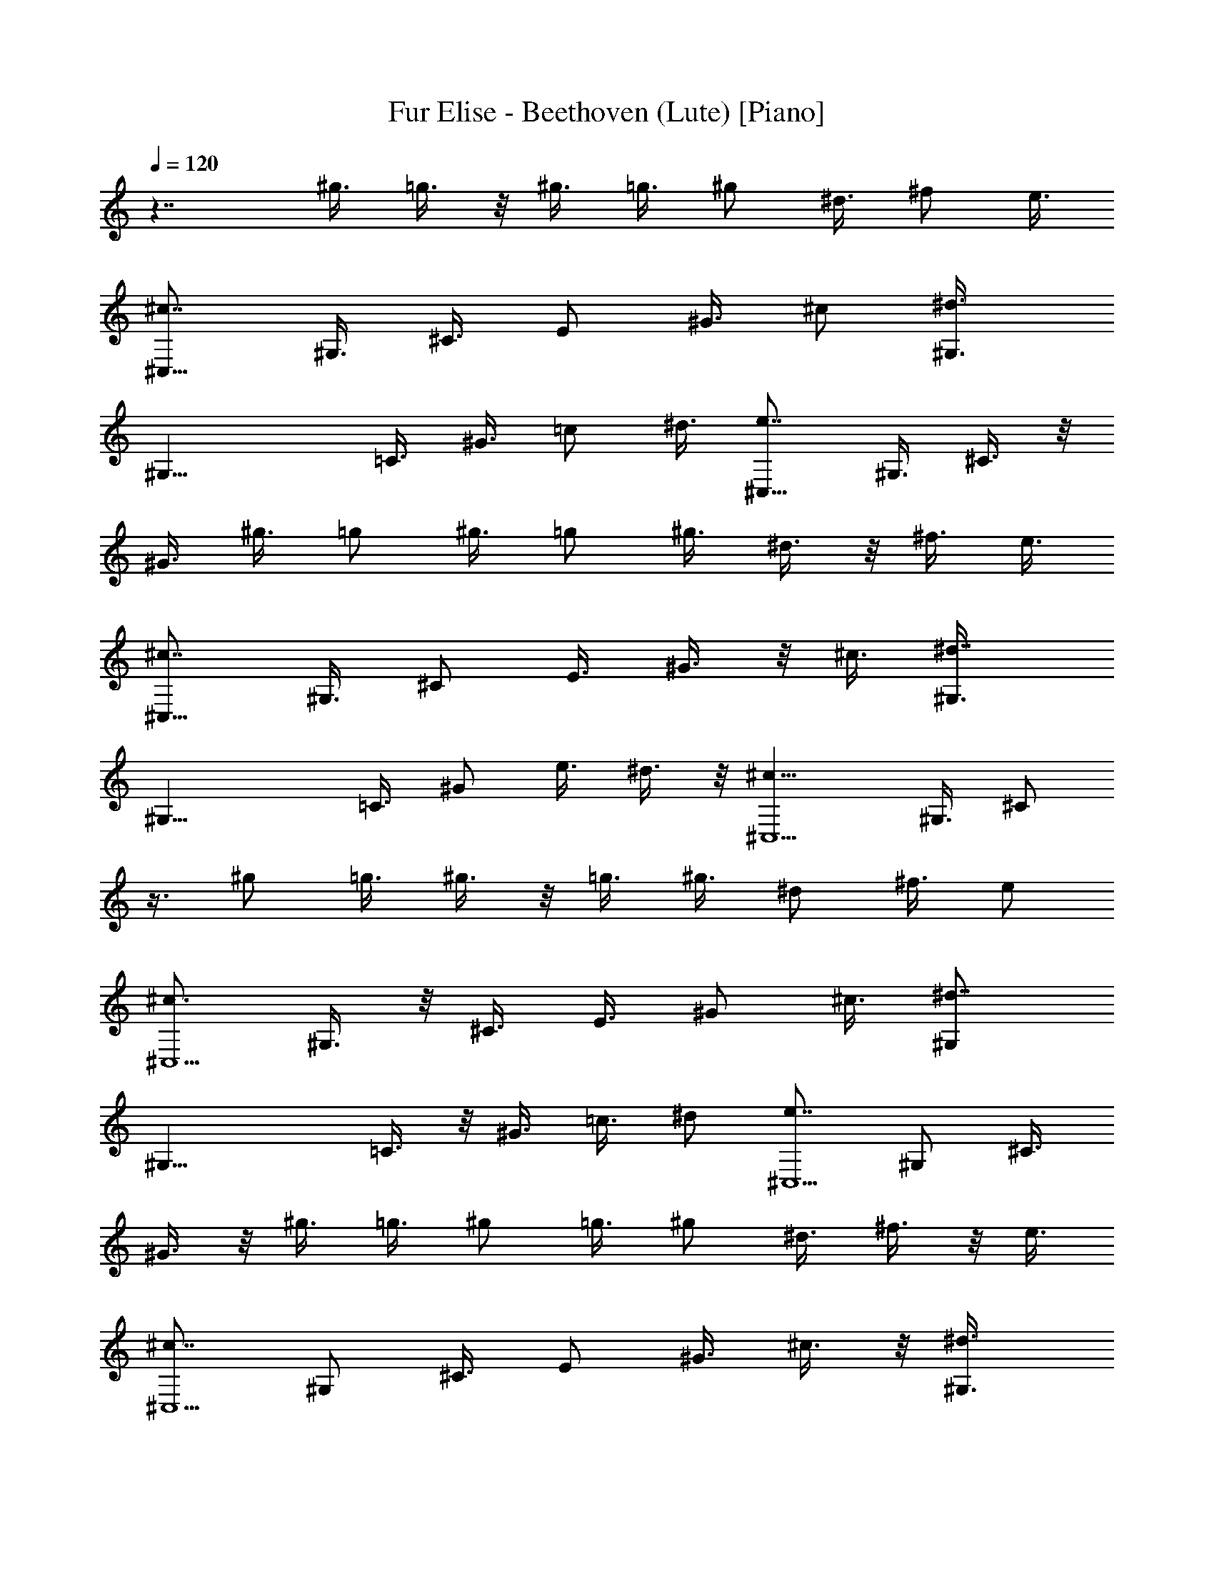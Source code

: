 X: 1
T: Fur Elise - Beethoven (Lute) [Piano]
Z: Jazriel the Naughty - Vilya
%  Transposed down a bit for LOTRO (yes THE high note was still out of range)
L: 1/4
Q: 120
K: C
z7/4 ^g3/8 =g3/8 z/8 ^g3/8 =g3/8 ^g/2 ^d3/8 ^f/2 e3/8
[^c7/8^C,21/8z/2] ^G,3/8 ^C3/8 E/2 ^G3/8 ^c/2 [^d3/4^G,3/8]
[^G,17/8z/2] =C3/8 ^G3/8 =c/2 ^d3/8 [e7/8^C,21/8z/2] ^G,3/8 ^C3/8 z/8
^G3/8 ^g3/8 =g/2 ^g3/8 =g/2 ^g3/8 ^d3/8 z/8 ^f3/8 e3/8
[^c7/8^C,21/8z/2] ^G,3/8 ^C/2 E3/8 ^G3/8 z/8 ^c3/8 [^d7/8^G,3/8]
[^G,17/8z/2] =C3/8 ^G/2 e3/8 ^d3/8 z/8 [^c13/8^C,5/2z3/8] ^G,3/8 ^C/2
z3/8 ^g/2 =g3/8 ^g3/8 z/8 =g3/8 ^g3/8 ^d/2 ^f3/8 e/2
[^c3/4^C,5/2z3/8] ^G,3/8 z/8 ^C3/8 E3/8 ^G/2 ^c3/8 [^d7/8^G,/2]
[^G,17/8z3/8] =C3/8 z/8 ^G3/8 =c3/8 ^d/2 [e7/8^C,5/2z3/8] ^G,/2 ^C3/8
^G3/8 z/8 ^g3/8 =g3/8 ^g/2 =g3/8 ^g/2 ^d3/8 ^f3/8 z/8 e3/8
[^c7/8^C,5/2z3/8] ^G,/2 ^C3/8 E/2 ^G3/8 ^c3/8 z/8 [^d3/4^G,3/8]
[^G,17/8z3/8] =C/2 ^G3/8 e/2 ^d3/8 [^c7/8^C,21/8z/2] ^G,3/8 ^C3/8
^d/2 e3/8 ^f/2 [^g5/4E,5/2z3/8] B,3/8 z/8 E3/8 B3/8 a/2 ^g3/8
[^f5/4B,/2] [B,17/8z3/8] ^D3/8 z/8 A3/8 ^g3/8 ^f/2 [e5/4^C,21/8z3/8]
^G,/2 ^C3/8 ^G/2 ^f3/8 e/2 [^d7/8^G,/2] [^G,9/4z3/8] ^G/2 ^G/2 ^g/2
^G3/8 z/8 ^g/2 ^g/2 ^g/2 =g/2 ^g5/8 =g/2 ^g/2 z/8 =g/2 ^g5/8 =g5/8
^g/2 =g5/8 ^g3/8 z/8 =g3/8 ^g3/8 z/8 ^d3/8 ^f3/8 e/2
[^c7/8^C,21/8z3/8] ^G,/2 ^C3/8 E/2 ^G3/8 ^c/2 [^d7/8^G,3/8]
[^G,9/4z/2] =C3/8 ^G/2 =c3/8 ^d/2 [e7/8^C,5/2z3/8] ^G,/2 ^C3/8 ^G/2
^g3/8 =g3/8 z/8 ^g3/8 =g3/8 z/8 ^g3/8 ^d3/8 ^f/2 e3/8
[^c7/8^C,21/8z/2] ^G,3/8 ^C/2 E3/8 ^G/2 ^c3/8 [^d7/8^G,/2]
[^G,17/8z3/8] =C3/8 z/8 ^G3/8 e3/8 ^d/2 [^c7/8^C,5/2z3/8] ^G,/2 ^C3/8
^d3/8 z/8 e3/8 ^f3/8 [^g11/8E,21/8z/2] B,3/8 E/2 B3/8 a3/8 z/8 ^g3/8
[^f5/4B,3/8] [B,17/8z/2] ^D3/8 A/2 ^g3/8 ^f3/8 z/8 [e3/4^C,5/2z3/8]
^G,3/8 z/8 ^C3/8 ^G3/8 ^f/2 e3/8 [^d/2^G,/2] [^G,19/8z/2] ^G/2 ^G/2
^g3/8 z/8 ^G3/8 ^g/2 z/8 ^g/2 ^g/2 =g/2 ^g/2 =g/2 z/8 ^g/2 =g5/8
^g5/8 =g/2 ^g5/8 =g5/8 ^g3/8 =g/2 ^g3/8 ^d/2 ^f3/8 e/2
[^c7/8^C,5/2z3/8] ^G,/2 ^C3/8 E/2 ^G3/8 ^c3/8 z/8 [^d3/4^G,3/8]
[^G,17/8z/2] =C3/8 ^G3/8 =c/2 ^d3/8 [e7/8^C,21/8z/2] ^G,3/8 ^C/2
^G3/8 ^g/2 =g3/8 ^g/2 =g3/8 ^g/2 ^d3/8 ^f/2 e3/8 [^c7/8^C,21/8z/2]
^G,3/8 ^C3/8 E/2 ^G3/8 ^c/2 [^d7/8^G,3/8] [^G,17/8z/2] =C3/8 ^G3/8
e/2 ^d3/8 [^c7/8^C,7/4z/2] ^G,3/8 ^C/2 [e3/8^G3/8=D3/8E3/8]
[A/8A,21/8] [e7/4] z/4 ^C/2 E3/8 ^C/2 [a5/8E3/8] [^C/2z/4] ^g/4
[^g3/4A,5/2z3/8] D3/8 [^f7/8^F/2] D3/8 [=d5/8^F/2] [D3/8z/8] ^c/4
[^c/2A,7/8] [b3/8^G3/8] [a3/8D7/8B,7/8A,7/8] [^g/2^G/2]
[^f3/8D7/8B,7/8A,7/8] [e/2^G/2] [d7/8A,3/8] ^C/2 [^c3/4E3/8] ^C3/8
[d/8E/2] [^c/4z/8] B/4 [^c/4^C3/8] d/8 [e7/4A,21/8z/2] ^C3/8 E/2
^C3/8 [^f3/8E3/8] [=g/2^C/2] [^g5/4^G,7/4z3/8] ^C/2 E3/8 [^g/2^C/2]
[a3/8^F,3/4^F3/4] [^c3/8A,3/8] [e11/8B,7/8z/2] ^G3/8 B,/2 [^f/8^G3/8]
[e/8^d/4] [e/4z/8] [^f5/8B,7/8z/2] [A3/8z/8] ^d/4 [e/4E21/8^G7/4] b/8
B/4 b/4 ^c/4 b/8 [^d/4A/2B/2] b/4 [e/8^G3/8B3/8] b/4 [^f/4B/2A/2^F/2]
b/4 [^g/8B5/2^G5/2E5/2] b/4 e/4 ^d/8 [^c/4^C7/8A,7/8] b/4 a/4 ^g/8
[^f/4^D7/8B,7/8] b/4 a/8 ^f/4 [e/4E21/8] b/4 B/8 b/4 ^c/4 b/8
[^d/4A/2B/2] b/4 [e/4^G3/8B3/8] b/8 [^f/4B/2A/2^F/2] b/4
[^g/8B5/2^G5/2E5/2] b/4 e/4 ^d/4 [^c/8^C3/4A,3/4] b/4 a/4 ^g/8
[^f/4^D7/8B,7/8] b/4 a/4 ^f/8 [^g/4^D21/8=C21/8] a/4 ^g/8 =g/4 ^g/4
^d/4 ^g/8 =g/4 ^g/4 ^d/8 ^g/4 =g/4 ^g5/4 ^d/2 ^g3/8 =g3/8 ^g11/8
^d3/8 ^g/2 z7/8 =g3/8 ^g/2 z9/8 =g/2 ^g/2 =g/2 ^g/2 ^d3/8 ^f/2 e3/8
[^c7/8^C,21/8z/2] ^G,3/8 ^C/2 E3/8 ^G/2 ^c3/8 [^d7/8^G,/2]
[^G,17/8z3/8] =C/2 ^G3/8 =c/2 ^d3/8 [e7/8^C,21/8z/2] ^G,3/8 ^C3/8
^G/2 ^g3/8 =g/2 ^g3/8 =g/2 ^g3/8 ^d3/8 ^f/2 e3/8 [^c7/8^C,21/8z/2]
^G,3/8 ^C/2 E3/8 ^G3/8 ^c/2 [^d7/8^G,3/8] [^G,17/8z/2] =C3/8 ^G/2
e3/8 ^d3/8 [^c7/8^C,21/8z/2] ^G,3/8 ^C/2 ^d3/8 e/2 ^f3/8
[^g5/4E,21/8z3/8] B,/2 E3/8 B/2 a3/8 ^g/2 [^f5/4B,3/8] [B,9/4z/2]
^D3/8 A/2 ^g3/8 ^f/2 [e5/4^C,5/2z3/8] ^G,/2 ^C3/8 ^G/2 ^f3/8 e3/8 z/8
[^d3/4^G,3/8] [^G,17/8z/2] ^G3/8 ^G3/8 ^g/2 ^G3/8 ^g/2 ^g3/8 ^g/2
=g/2 ^g/2 =g/2 ^g/2 =g/2 ^g/2 =g5/8 ^g/2 =g/2 z/8 ^g/2 =g/2 ^g/2
^d3/8 ^f/2 e3/8 [^c7/8^C,21/8z/2] ^G,3/8 ^C/2 E3/8 ^G/2 ^c3/8
[^d7/8^G,/2] [^G,17/8z3/8] =C/2 ^G3/8 =c/2 ^d3/8 [e7/8^C,21/8z/2]
^G,3/8 ^C3/8 z/8 ^G3/8 ^g3/8 z/8 =g3/8 ^g3/8 =g/2 ^g3/8 ^d/2 ^f3/8
e/2 [^c7/8^C,21/8z3/8] ^G,/2 ^C3/8 E/2 ^G3/8 ^c/2 [^d7/8^G,3/8]
[^G,9/4z/2] =C3/8 ^G/2 e3/8 ^d/2 [^c3/4^C,3/8] ^C,3/8 z/8 ^C,3/8
^C,3/8 z/8 ^C,3/8 ^C,3/8 [e21/8B21/8^G21/8^C,/2] ^C,3/8 ^C,/2 ^C,3/8
^C,/2 ^C,3/8 [^f7/4^c7/4A7/4^C,/2] ^C,3/8 ^C,3/8 ^C,/2
[^g3/8=f3/8^C,3/8] [a/2^f/2^C,/2] [a13/8^f13/8=c13/8^C,3/8] ^C,3/8
z/8 ^C,3/8 ^C,3/8 [a7/8^f7/8c7/8^C,/2] ^C,3/8
[^g21/8e21/8^c21/8^C,/2] ^C,3/8 ^C,3/8 z/8 ^C,3/8 ^C,3/8 ^C,/2
[^f13/8A13/8^C,3/8^F,3/8] [^C,/2^F,/2] [^C,3/8^F,3/8] [^C,3/8^F,3/8]
z/8 [e3/8^G3/8^C,3/8^F,3/8] [^d3/8^F3/8^C,3/8^F,3/8]
[^c7/4^A7/4E7/4^C,/2=G,/2] [^C,3/8G,3/8] [^C,/2G,/2] [^C,3/8G,3/8]
[^c7/8E7/8^C,3/8G,3/8] z/8 [^C,3/8G,3/8] [^c7/8E7/8^C,3/8^G,3/8]
[^C,/2^G,/2] [e7/8^G7/8^C,3/8^G,3/8] [^C,/2^G,/2]
[^d3/4^F3/4=C,3/8^G,3/8] [C,3/8^G,3/8] z/8 [^c5/2E5/2^C,3/8] ^C,3/8
^C,/2 ^C,3/8 ^C,/2 ^C,3/8 [=f21/8=d21/8B21/8^G21/8^C,/2] ^C,3/8
^C,3/8 ^C,/2 ^C,3/8 ^C,/2 [^f13/8^c13/8=A13/8^C,3/8] ^C,3/8 z/8
^C,3/8 ^C,3/8 [^g/2=f/2^C,/2] [a3/8^f3/8^C,3/8] [a7/4^f7/4^C,/2]
^C,3/8 ^C,3/8 z/8 ^C,3/8 [a7/8^f7/8^C,3/8] ^C,/2 [a5/2^f5/2D,3/8]
D,/2 D,3/8 D,3/8 z/8 D,3/8 D,3/8 [=g7/4B7/4D,/2] D,3/8 D,/2 D,3/8
[^f3/8A3/8D,/2] z/8 [e3/8=G3/8D,3/8] [d7/4A7/4^F7/4D,3/8] D,/2 D,3/8
D,/2 [^c3/4A3/4^F3/4D,3/8] D,3/8 z/8 [=c13/8A13/8^F13/8^D,3/8] ^D,3/8
^D,/2 ^D,3/8 [c7/8A7/8^F7/8^D,/2] ^D,3/8 [^c7/4^G7/4E7/4E,21/8] z7/8
[^d3/4^G3/4^F3/4C3/4^G,3/4] z7/4 [^C3/8^C,7/8] E/4 ^G/4 ^c/4 e3/8
^g/4 [^f/4^G7/8E7/8^C7/8] e3/8 ^d/4 [^c/4^G7/8E7/8^C7/8] e/4 ^g3/8
^c/4 e/4 ^g3/8 [^f/4^G3/4E3/4^C3/4] e/4 ^d/4 [^c3/8^G7/8E7/8^C7/8]
e/4 ^g/4 ^c3/8 e/4 ^g/4 [^f/4^G7/8E7/8^C7/8] e3/8 ^d/4
[=d/4^G7/8E7/8^C7/8] ^c3/8 c'/4 b/4 ^a/4 =a3/8 ^g/4 =g/4 ^f3/8 =f/4
e/4 ^d/4 =d3/8 ^c/4 c'/4 b3/8 ^a/4 =a/4 ^g/2 =g3/8 ^g/2 ^d3/8 ^f/2
e3/8 [^c7/8^C,21/8z/2] ^G,3/8 ^C/2 E3/8 ^G/2 ^c3/8 [^d7/8^G,/2]
[^G,17/8z3/8] =C3/8 z/8 ^G3/8 =c3/8 ^d/2 [e7/8^C,21/8z3/8] ^G,/2
^C3/8 ^G/2 ^g3/8 =g/2 ^g3/8 =g/2 ^g3/8 ^d/2 ^f3/8 e/2
[^c7/8^C,5/2z3/8] ^G,/2 ^C3/8 E3/8 ^G/2 ^c3/8 [^d7/8^G,/2]
[^G,17/8z3/8] =C/2 ^G3/8 e3/8 ^d/2 [^c7/8^C,5/2z3/8] ^G,/2 ^C3/8 ^d/2
e3/8 ^f3/8 [^g11/8E,21/8z/2] B,3/8 E/2 B3/8 a/2 ^g3/8 [^f5/4B,3/8]
[B,9/4z/2] ^D3/8 A/2 ^g3/8 ^f/2 [e5/4^C,5/2z3/8] ^G,3/8 ^C/2 ^G3/8
^f/2 e3/8 [^d7/8^G,/2] [^G,17/8z3/8] ^G3/8 ^G/2 ^g3/8 ^G/2 ^g3/8 ^g/2
^g3/8 =g3/8 ^g/2 =g3/8 ^g/2 =g3/8 ^g/2 =g3/8 ^g3/8 =g/2 ^g3/8 =g/2
^g3/8 ^d/2 ^f3/8 e3/8 [^c7/8^C,21/8z/2] ^G,3/8 ^C/2 E3/8 ^G/2 ^c3/8
[^d7/8^G,/2] [^G,17/8z3/8] =C/2 ^G3/8 =c/2 ^d3/8 [e7/8^C,21/8z/2]
^G,3/8 ^C3/8 z/8 ^G3/8 ^g3/8 z/8 =g3/8 ^g3/8 =g/2 ^g3/8 ^d/2 ^f3/8
e/2 [^c7/8^C,21/8z3/8] ^G,/2 ^C3/8 E/2 ^G3/8 ^c/2 [^d7/8^G,3/8]
[^G,21/8z/2] =C/2 ^G/2 z/8 e/2 ^d/2 [^c35/8E35/8^C,35/8] 
